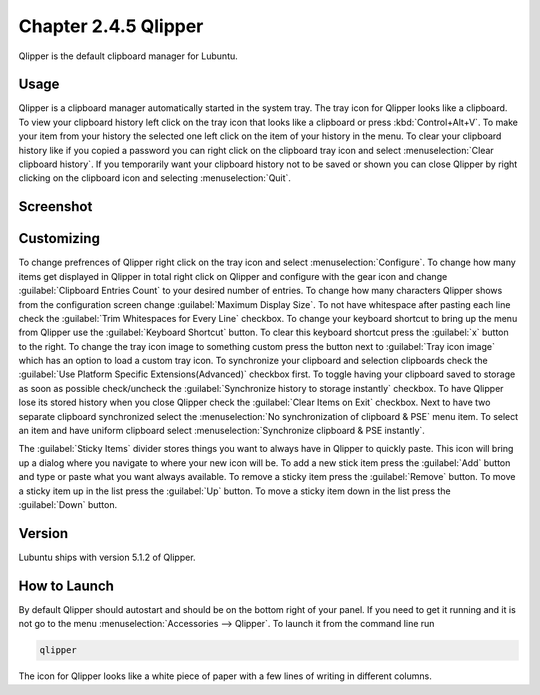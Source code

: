 Chapter 2.4.5 Qlipper
=====================

Qlipper is the default clipboard manager for Lubuntu.

Usage
------

Qlipper is  a clipboard manager automatically started in the system tray. The tray icon for Qlipper looks like a clipboard. To view your clipboard history left click on the tray icon that looks like a clipboard or press :kbd:`Control+Alt+V`. To make your item from your history the selected one left click on the item of your history in the menu. To clear your clipboard history like if you copied a password you can right click on the clipboard tray icon and select :menuselection:`Clear clipboard history`. If you temporarily want your clipboard history not to be saved or shown you can close Qlipper by right clicking on the clipboard icon and selecting :menuselection:`Quit`. 

Screenshot
-----------
.. image:: qlipper.png

Customizing
-----------
To change prefrences of Qlipper right click on the tray icon and select :menuselection:`Configure`. To change how many items get displayed in Qlipper in total right click on Qlipper and configure with the gear icon and change :guilabel:`Clipboard Entries Count` to your desired number of entries. To change how many characters Qlipper shows from the configuration screen change :guilabel:`Maximum Display Size`. To not have whitespace after pasting each line check the :guilabel:`Trim Whitespaces for Every Line` checkbox. To change your keyboard shortcut to bring up the menu from Qlipper use the :guilabel:`Keyboard Shortcut` button. To clear this keyboard shortcut press the :guilabel:`x` button to the right. To change the tray icon image to something custom press the button next to :guilabel:`Tray icon image` which has an option to load a custom tray icon. To synchronize your clipboard and selection clipboards check the :guilabel:`Use Platform Specific Extensions(Advanced)` checkbox first. To toggle having your clipboard saved to storage as soon as possible check/uncheck the :guilabel:`Synchronize history to storage instantly` checkbox. To have Qlipper lose its stored history when you close Qlipper check the :guilabel:`Clear Items on Exit` checkbox. Next to have two separate clipboard synchronized select the :menuselection:`No synchronization of clipboard & PSE` menu item. To select an item and have uniform clipboard select :menuselection:`Synchronize clipboard & PSE instantly`. 

The :guilabel:`Sticky Items` divider stores things you want to always have in Qlipper to quickly paste. This icon will bring up a dialog where you navigate to where your new icon will be. To add a new stick item press the :guilabel:`Add` button and type or paste what you want always available. To remove a sticky item press the :guilabel:`Remove` button. To move a sticky item up in the list press the :guilabel:`Up` button. To move a sticky item down in the list press the :guilabel:`Down` button.
 

.. image:: qlipperprefrences.png

Version
-------
Lubuntu ships with version 5.1.2 of Qlipper.

How to Launch
-------------
By default Qlipper should autostart and should be on the bottom right of your panel. If you need to get it running and it is not go to the menu :menuselection:`Accessories --> Qlipper`.
To launch it from the command line run 

.. code::

   qlipper

The icon for Qlipper looks like a white piece of paper with a few lines of writing in different columns.
